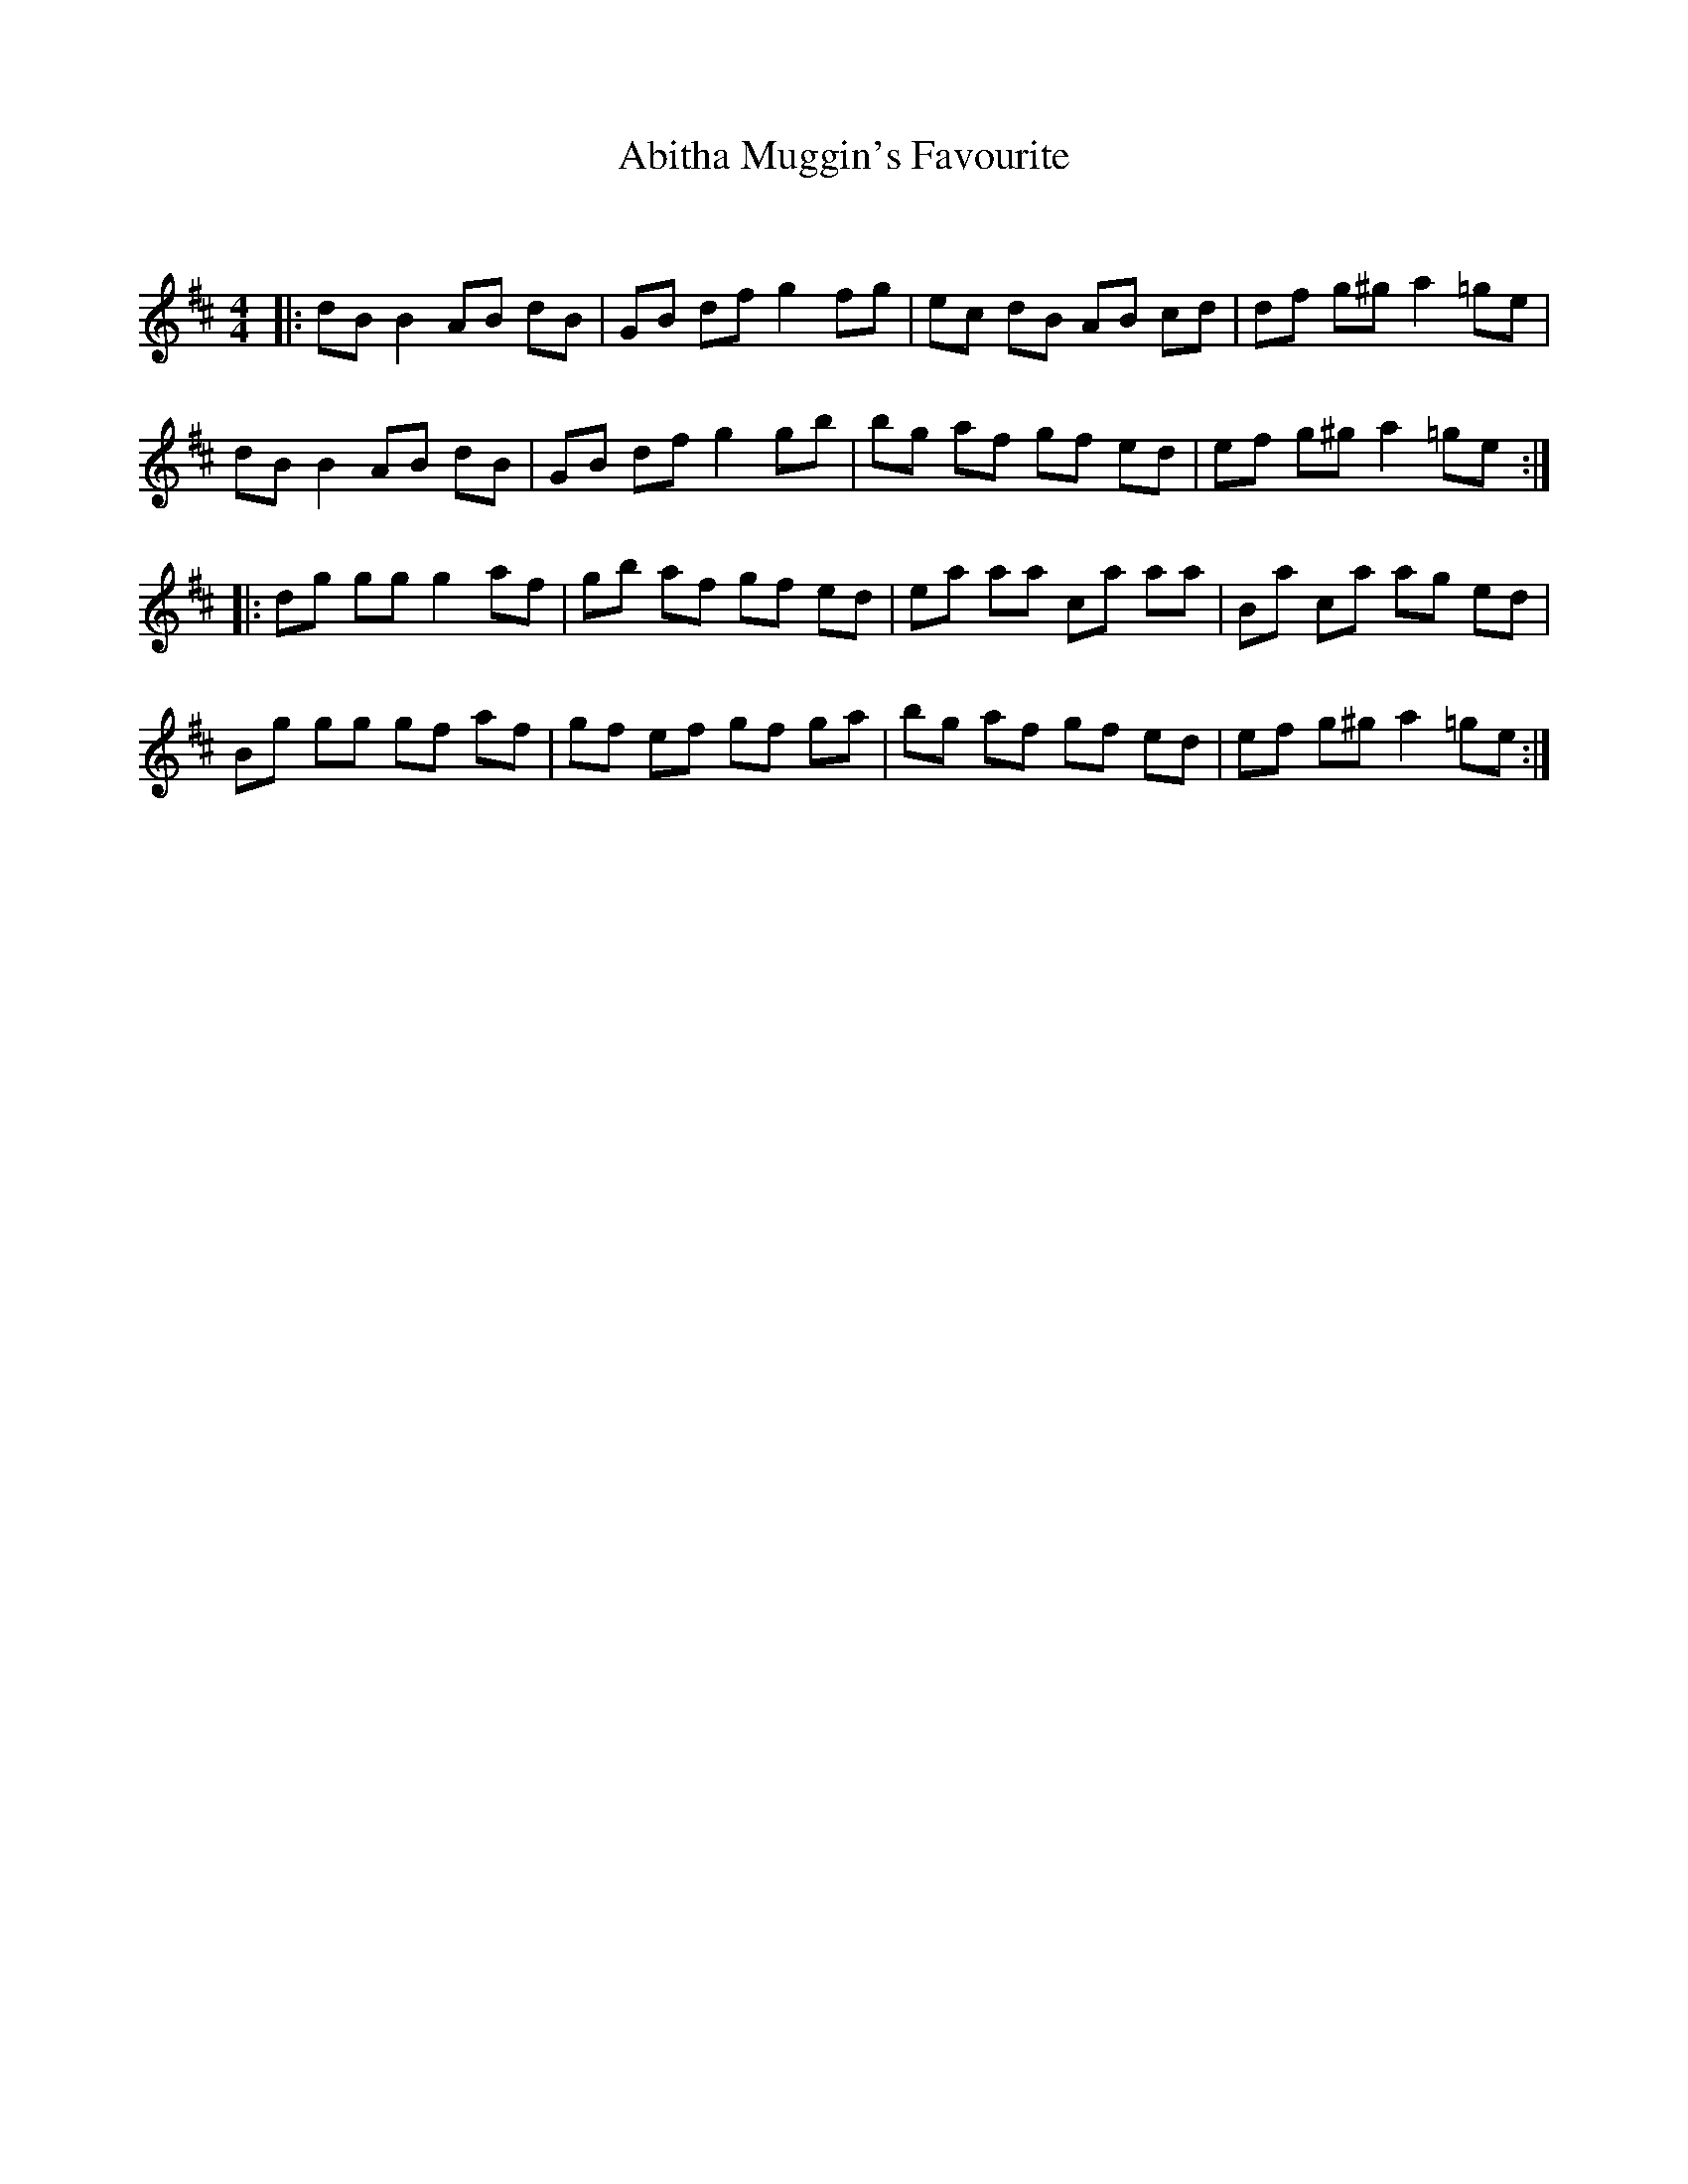 X:1
T: Abitha Muggin's Favourite
C:
R:Reel
I:speed 232
Q:232
K:D
M:4/4
L:1/8
|:dB B2 AB dB|GB df g2 fg|ec dB AB cd|df g^g a2=ge|
dB B2 AB dB|GB df g2 gb|bg af gf ed|ef g^g a2=ge:|
|:dg gg g2 af|gb af gf ed|ea aa ca aa|Ba ca ag ed|
Bg gg gf af|gf ef gf ga|bg af gf ed|ef g^g a2=ge:|
